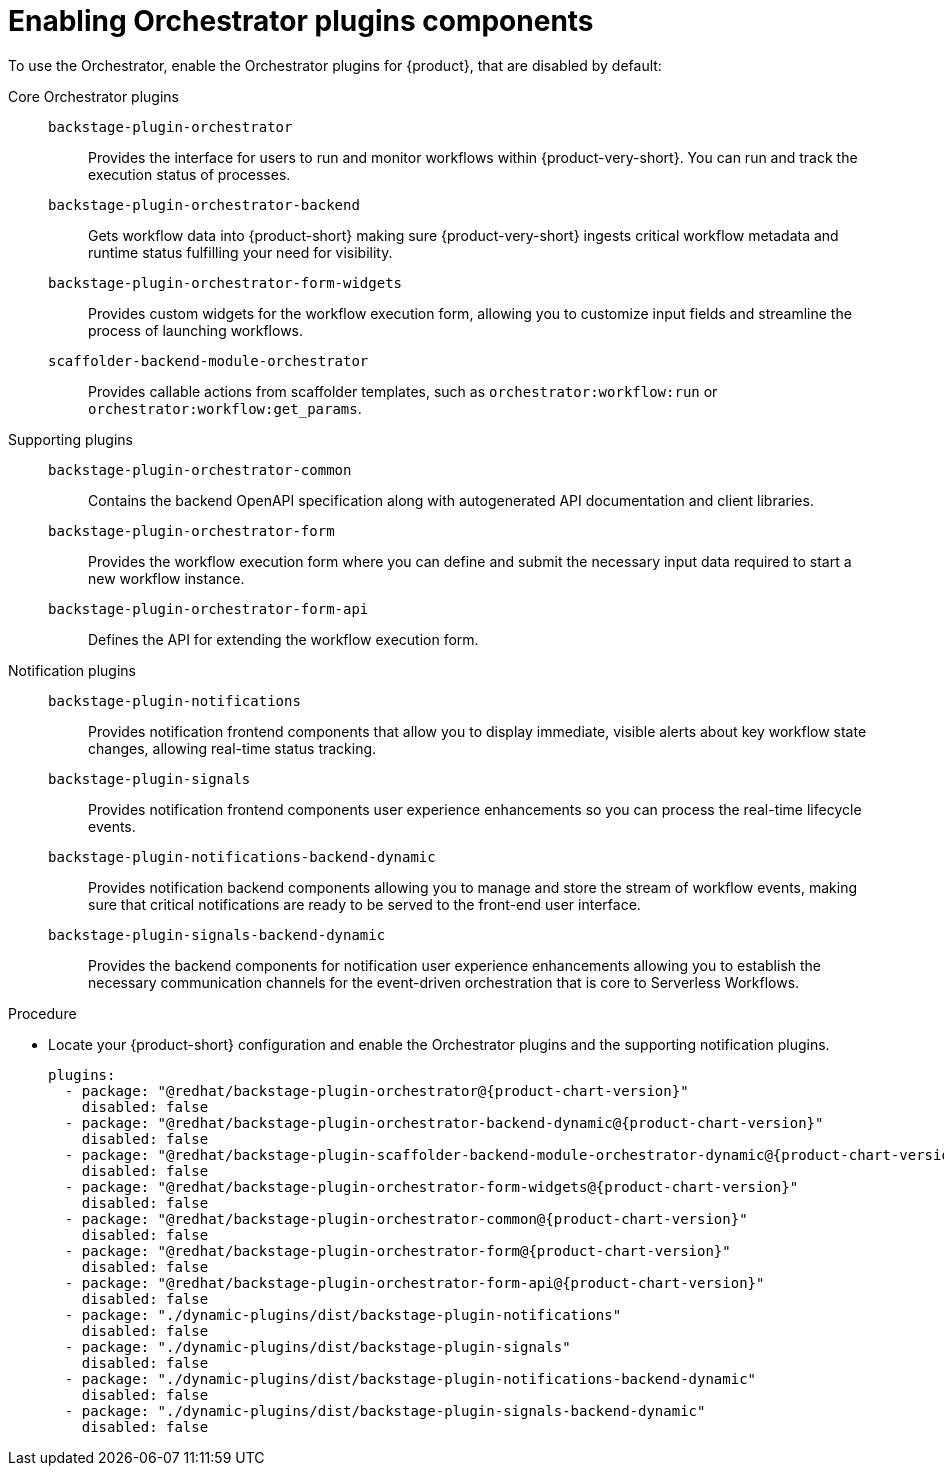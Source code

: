 :_mod-docs-content-type: PROCEDURE

[id="proc-enabling-orchestrator-plugins-components.adoc_{context}"]
= Enabling Orchestrator plugins components

To use the Orchestrator, enable the Orchestrator plugins for {product}, that are disabled by default:

Core Orchestrator plugins::

`backstage-plugin-orchestrator`:::
Provides the interface for users to run and monitor workflows within {product-very-short}. You can run and track the execution status of processes.

`backstage-plugin-orchestrator-backend`:::
Gets workflow data into {product-short} making sure {product-very-short} ingests critical workflow metadata and runtime status fulfilling your need for visibility.

`backstage-plugin-orchestrator-form-widgets`:::
Provides custom widgets for the workflow execution form, allowing you to customize input fields and streamline the process of launching workflows.

`scaffolder-backend-module-orchestrator`:::
Provides callable actions from scaffolder templates, such as `orchestrator:workflow:run` or `orchestrator:workflow:get_params`.

Supporting plugins::

`backstage-plugin-orchestrator-common`:::
Contains the backend OpenAPI specification along with autogenerated API documentation and client libraries.

`backstage-plugin-orchestrator-form`:::
Provides the workflow execution form where you can define and submit the necessary input data required to start a new workflow instance.

`backstage-plugin-orchestrator-form-api`:::
Defines the API for extending the workflow execution form.

Notification plugins::

`backstage-plugin-notifications`:::
Provides notification frontend components that allow you to display immediate, visible alerts about key workflow state changes, allowing real-time status tracking.


`backstage-plugin-signals`:::
Provides notification frontend components user experience enhancements so you can process the real-time lifecycle events.

`backstage-plugin-notifications-backend-dynamic`:::
Provides notification backend components allowing you to manage and store the stream of workflow events, making sure that critical notifications are ready to be served to the front-end user interface.

`backstage-plugin-signals-backend-dynamic`:::
Provides the backend components for notification user experience enhancements allowing you to establish the necessary communication channels for the event-driven orchestration that is core to Serverless Workflows.

.Procedure
* Locate your {product-short} configuration and enable the Orchestrator plugins and the supporting notification plugins.
+
[source,yaml,subs="+attributes,+quotes"]
----
plugins:
  - package: "@redhat/backstage-plugin-orchestrator@{product-chart-version}"
    disabled: false
  - package: "@redhat/backstage-plugin-orchestrator-backend-dynamic@{product-chart-version}"
    disabled: false
  - package: "@redhat/backstage-plugin-scaffolder-backend-module-orchestrator-dynamic@{product-chart-version}"
    disabled: false
  - package: "@redhat/backstage-plugin-orchestrator-form-widgets@{product-chart-version}"
    disabled: false
  - package: "@redhat/backstage-plugin-orchestrator-common@{product-chart-version}"
    disabled: false
  - package: "@redhat/backstage-plugin-orchestrator-form@{product-chart-version}"
    disabled: false
  - package: "@redhat/backstage-plugin-orchestrator-form-api@{product-chart-version}"
    disabled: false
  - package: "./dynamic-plugins/dist/backstage-plugin-notifications"
    disabled: false
  - package: "./dynamic-plugins/dist/backstage-plugin-signals"
    disabled: false
  - package: "./dynamic-plugins/dist/backstage-plugin-notifications-backend-dynamic"
    disabled: false
  - package: "./dynamic-plugins/dist/backstage-plugin-signals-backend-dynamic"
    disabled: false
----
